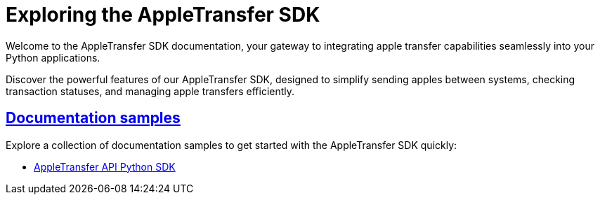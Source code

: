 = Exploring the AppleTransfer SDK
:sectlinks:

Welcome to the AppleTransfer SDK documentation, your gateway to integrating apple transfer capabilities seamlessly into your Python applications.

Discover the powerful features of our AppleTransfer SDK, designed to simplify sending apples between systems, checking transaction statuses, and managing apple transfers efficiently.

== Documentation samples

Explore a collection of documentation samples to get started with the AppleTransfer SDK quickly:

* xref:sdk:asciidoc-format/sdk-apple-transfer.adoc[AppleTransfer API Python SDK]